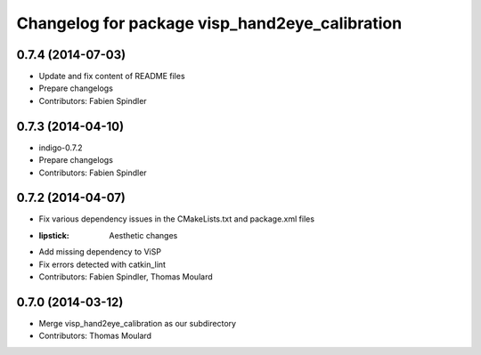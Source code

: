 ^^^^^^^^^^^^^^^^^^^^^^^^^^^^^^^^^^^^^^^^^^^^^^^
Changelog for package visp_hand2eye_calibration
^^^^^^^^^^^^^^^^^^^^^^^^^^^^^^^^^^^^^^^^^^^^^^^

0.7.4 (2014-07-03)
------------------
* Update and fix content of README files
* Prepare changelogs
* Contributors: Fabien Spindler

0.7.3 (2014-04-10)
------------------
* indigo-0.7.2
* Prepare changelogs
* Contributors: Fabien Spindler

0.7.2 (2014-04-07)
------------------
* Fix various dependency issues in the CMakeLists.txt and package.xml files
* :lipstick: Aesthetic changes
* Add missing dependency to ViSP
* Fix errors detected with catkin_lint
* Contributors: Fabien Spindler, Thomas Moulard

0.7.0 (2014-03-12)
------------------
* Merge visp_hand2eye_calibration as our subdirectory
* Contributors: Thomas Moulard

